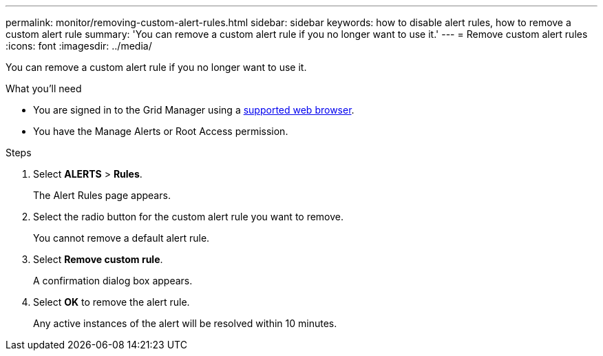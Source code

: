 ---
permalink: monitor/removing-custom-alert-rules.html
sidebar: sidebar
keywords: how to disable alert rules, how to remove a custom alert rule
summary: 'You can remove a custom alert rule if you no longer want to use it.'
---
= Remove custom alert rules
:icons: font
:imagesdir: ../media/

[.lead]
You can remove a custom alert rule if you no longer want to use it.

.What you'll need
* You are signed in to the Grid Manager using a xref:../admin/web-browser-requirements.adoc[supported web browser].
* You have the Manage Alerts or Root Access permission.

.Steps
. Select *ALERTS* > *Rules*.
+
The Alert Rules page appears.

. Select the radio button for the custom alert rule you want to remove.
+
You cannot remove a default alert rule.

. Select *Remove custom rule*.
+
A confirmation dialog box appears.

. Select *OK* to remove the alert rule.
+
Any active instances of the alert will be resolved within 10 minutes.
